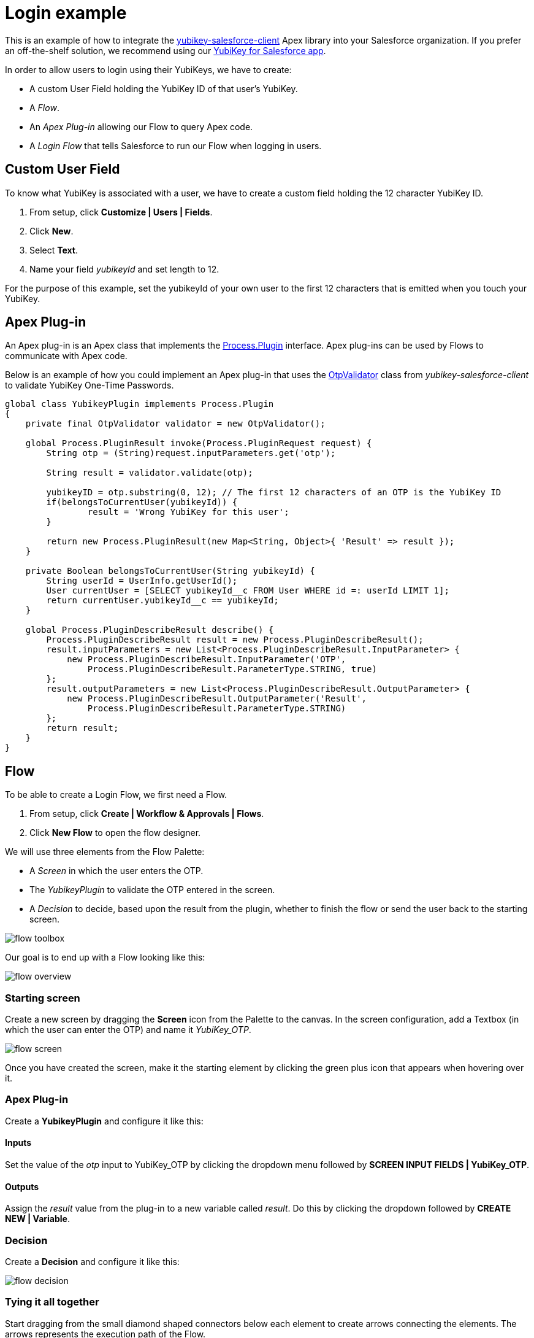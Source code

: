 Login example
=============

This is an example of how to integrate the link:https://github.com/Yubico/yubikey-salesforce-client[yubikey-salesforce-client]
Apex library into your Salesforce organization. If you prefer an off-the-shelf solution, we recommend
using our link:http://yubico.com/salesforce[YubiKey for Salesforce app].

In order to allow users to login using their YubiKeys, we have to create:

 - A custom User Field holding the YubiKey ID of that user's YubiKey. 
 - A _Flow_.
 - An _Apex Plug-in_ allowing our Flow to query Apex code.
 - A _Login Flow_ that tells Salesforce to run our Flow when logging in users.


== Custom User Field
To know what YubiKey is associated with a user, we have to create a custom field
holding the 12 character YubiKey ID.

 1. From setup, click *Customize | Users | Fields*.
 2. Click *New*.
 3. Select *Text*.
 4. Name your field _yubikeyId_ and set length to 12.

For the purpose of this example, set the yubikeyId of your own user to the first 12 characters
that is emitted when you touch your YubiKey.

== Apex Plug-in

An Apex plug-in is an Apex class that implements the link:https://www.salesforce.com/us/developer/docs/apexcode/Content/apex_process_plugin.htm[Process.Plugin] interface. Apex plug-ins
can be used by Flows to communicate with Apex code.

Below is an example of how you could implement an Apex plug-in that uses the link:https://github.com/Yubico/yubikey-salesforce-client/blob/master/src/classes/OtpValidator.cls[OtpValidator] class
from _yubikey-salesforce-client_ to validate YubiKey One-Time Passwords.

[source,java]
----
global class YubikeyPlugin implements Process.Plugin 
{
    private final OtpValidator validator = new OtpValidator();
   
    global Process.PluginResult invoke(Process.PluginRequest request) {   
        String otp = (String)request.inputParameters.get('otp'); 

        String result = validator.validate(otp);

	yubikeyID = otp.substring(0, 12); // The first 12 characters of an OTP is the YubiKey ID
	if(belongsToCurrentUser(yubikeyId)) {
		result = 'Wrong YubiKey for this user';
	}

        return new Process.PluginResult(new Map<String, Object>{ 'Result' => result }); 
    } 

    private Boolean belongsToCurrentUser(String yubikeyId) {
	String userId = UserInfo.getUserId();
	User currentUser = [SELECT yubikeyId__c FROM User WHERE id =: userId LIMIT 1];
	return currentUser.yubikeyId__c == yubikeyId;
    }
   
    global Process.PluginDescribeResult describe() { 
        Process.PluginDescribeResult result = new Process.PluginDescribeResult();  
        result.inputParameters = new List<Process.PluginDescribeResult.InputParameter> { 
            new Process.PluginDescribeResult.InputParameter('OTP', 
                Process.PluginDescribeResult.ParameterType.STRING, true)   
        }; 
        result.outputParameters = new List<Process.PluginDescribeResult.OutputParameter> { 
            new Process.PluginDescribeResult.OutputParameter('Result', 
                Process.PluginDescribeResult.ParameterType.STRING) 
        };        
        return result; 
    }
}
----

== Flow

To be able to create a Login Flow, we first need a Flow.

 1. From setup, click *Create | Workflow & Approvals | Flows*.
 2. Click *New Flow* to open the flow designer.

We will use three elements from the Flow Palette:

 - A _Screen_ in which the user enters the OTP.
 - The _YubikeyPlugin_ to validate the OTP entered in the screen.
 - A _Decision_ to decide, based upon the result from the plugin, whether to finish the flow or send the user back to the starting screen.  

image:screenshots/flow_toolbox.png[]

Our goal is to end up with a Flow looking like this:

image:screenshots/flow_overview.png[]


=== Starting screen
Create a new screen by dragging the *Screen* icon from the Palette to the canvas.
In the screen configuration, add a Textbox (in which the user can enter the OTP) and name it _YubiKey_OTP_.

image:screenshots/flow_screen.png[]

Once you have created the screen, make it the starting element by clicking the green plus icon that
appears when hovering over it.

=== Apex Plug-in
Create a *YubikeyPlugin* and configure it like this:

==== Inputs
Set the value of the _otp_ input to YubiKey_OTP by clicking the dropdown menu followed by *SCREEN INPUT FIELDS | YubiKey_OTP*.

==== Outputs
Assign the _result_ value from the plug-in to a new variable called _result_. Do this by clicking the dropdown followed by *CREATE NEW | Variable*.


=== Decision
Create a *Decision* and configure it like this:

image:screenshots/flow_decision.png[]


=== Tying it all together
Start dragging from the small diamond shaped connectors below each element to create arrows connecting the elements.
The arrows represents the execution path of the Flow. 

 - Screen -> YubikeyPlugin
 - YubikeyPlugin -> Decision
 - Decision -> Screen

When connecting the last arrow, you will be asked to select which decision outcome that should result in this path. Choose _Fail_.
This means that if the OTP was invalid (which will set the Decision outcome to _Fail_) the user will be sent back to the starting screen.

Note that we did not specify where to go if the Decision outcome is _Success_. When such an outcome (without an arrow associated to it) occurs
the flow will finish. This is exactly what we want since finishing the flow effectively logs the user in.

=== Testing and activating
Test the Flow by clicking *Run*. When the Flow works as expected, click *Save*, *Close* and then *Activate*. 

== Login Flow
It is time to tell Salesforce to run the flow when a user logs in.
Before we go ahead, we recommend that you create a backup admin account for your Salesforce organization; otherwise you will be locked
out of your organization if you have made a mistake (everyone makes mistakes!).

 1. From setup, click *Security Controls | Login Flows*.
 2. Click *New*.
 3. Associate the Flow that you just created with the Profile of your user.

That's it! The next time you log in to Salesforce, you will have to enter a valid YubiKey OTP.
